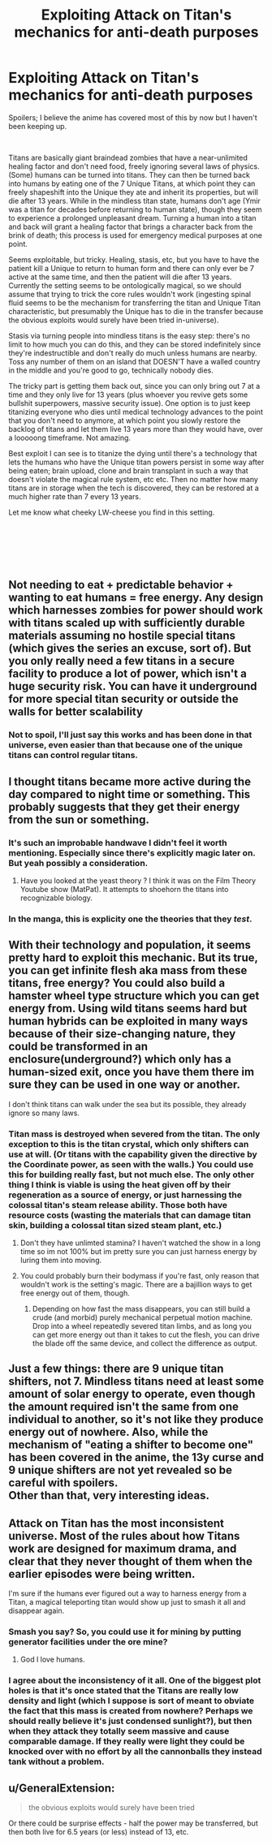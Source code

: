 #+TITLE: Exploiting Attack on Titan's mechanics for anti-death purposes

* Exploiting Attack on Titan's mechanics for anti-death purposes
:PROPERTIES:
:Author: BreakAManByHumming
:Score: 26
:DateUnix: 1543034913.0
:DateShort: 2018-Nov-24
:END:
Spoilers; I believe the anime has covered most of this by now but I haven't been keeping up.

​

Titans are basically giant braindead zombies that have a near-unlimited healing factor and don't need food, freely ignoring several laws of physics. (Some) humans can be turned into titans. They can then be turned back into humans by eating one of the 7 Unique Titans, at which point they can freely shapeshift into the Unique they ate and inherit its properties, but will die after 13 years. While in the mindless titan state, humans don't age (Ymir was a titan for decades before returning to human state), though they seem to experience a prolonged unpleasant dream. Turning a human into a titan and back will grant a healing factor that brings a character back from the brink of death; this process is used for emergency medical purposes at one point.

Seems exploitable, but tricky. Healing, stasis, etc, but you have to have the patient kill a Unique to return to human form and there can only ever be 7 active at the same time, and then the patient will die after 13 years. Currently the setting seems to be ontologically magical, so we should assume that trying to trick the core rules wouldn't work (ingesting spinal fluid seems to be the mechanism for transferring the titan and Unique Titan characteristic, but presumably the Unique has to die in the transfer because the obvious exploits would surely have been tried in-universe).

Stasis via turning people into mindless titans is the easy step: there's no limit to how much you can do this, and they can be stored indefinitely since they're indestructible and don't really do much unless humans are nearby. Toss any number of them on an island that DOESN'T have a walled country in the middle and you're good to go, technically nobody dies.

The tricky part is getting them back out, since you can only bring out 7 at a time and they only live for 13 years (plus whoever you revive gets some bullshit superpowers, massive security issue). One option is to just keep titanizing everyone who dies until medical technology advances to the point that you don't need to anymore, at which point you slowly restore the backlog of titans and let them live 13 years more than they would have, over a looooong timeframe. Not amazing.

Best exploit I can see is to titanize the dying until there's a technology that lets the humans who have the Unique titan powers persist in some way after being eaten; brain upload, clone and brain transplant in such a way that doesn't violate the magical rule system, etc etc. Then no matter how many titans are in storage when the tech is discovered, they can be restored at a much higher rate than 7 every 13 years.

Let me know what cheeky LW-cheese you find in this setting.

​

​

​


** Not needing to eat + predictable behavior + wanting to eat humans = free energy. Any design which harnesses zombies for power should work with titans scaled up with sufficiently durable materials assuming no hostile special titans (which gives the series an excuse, sort of). But you only really need a few titans in a secure facility to produce a lot of power, which isn't a huge security risk. You can have it underground for more special titan security or outside the walls for better scalability
:PROPERTIES:
:Author: u_PM_me_nihilism
:Score: 32
:DateUnix: 1543038129.0
:DateShort: 2018-Nov-24
:END:

*** Not to spoil, I'll just say this works and has been done in that universe, even easier than that because one of the unique titans can control regular titans.
:PROPERTIES:
:Author: BreakAManByHumming
:Score: 18
:DateUnix: 1543040630.0
:DateShort: 2018-Nov-24
:END:


** I thought titans became more active during the day compared to night time or something. This probably suggests that they get their energy from the sun or something.
:PROPERTIES:
:Author: MasterCrab
:Score: 13
:DateUnix: 1543039013.0
:DateShort: 2018-Nov-24
:END:

*** It's such an improbable handwave I didn't feel it worth mentioning. Especially since there's explicitly magic later on. But yeah possibly a consideration.
:PROPERTIES:
:Author: BreakAManByHumming
:Score: 10
:DateUnix: 1543040540.0
:DateShort: 2018-Nov-24
:END:

**** Have you looked at the yeast theory ? I think it was on the Film Theory Youtube show (MatPat). It attempts to shoehorn the titans into recognizable biology.
:PROPERTIES:
:Author: JesradSeraph
:Score: 3
:DateUnix: 1543069451.0
:DateShort: 2018-Nov-24
:END:


*** In the manga, this is explicity one the theories that they /test/.
:PROPERTIES:
:Author: narfanator
:Score: 3
:DateUnix: 1543050081.0
:DateShort: 2018-Nov-24
:END:


** With their technology and population, it seems pretty hard to exploit this mechanic. But its true, you can get infinite flesh aka mass from these titans, free energy? You could also build a hamster wheel type structure which you can get energy from. Using wild titans seems hard but human hybrids can be exploited in many ways because of their size-changing nature, they could be transformed in an enclosure(underground?) which only has a human-sized exit, once you have them there im sure they can be used in one way or another.

I don't think titans can walk under the sea but its possible, they already ignore so many laws.
:PROPERTIES:
:Author: Trekshcool
:Score: 5
:DateUnix: 1543036359.0
:DateShort: 2018-Nov-24
:END:

*** Titan mass is destroyed when severed from the titan. The only exception to this is the titan crystal, which only shifters can use at will. (Or titans with the capability given the directive by the Coordinate power, as seen with the walls.) You could use this for building really fast, but not much else. The only other thing I think is viable is using the heat given off by their regeneration as a source of energy, or just harnessing the colossal titan's steam release ability. Those both have resource costs (wasting the materials that can damage titan skin, building a colossal titan sized steam plant, etc.)
:PROPERTIES:
:Author: Tandemmirror
:Score: 6
:DateUnix: 1543037769.0
:DateShort: 2018-Nov-24
:END:

**** Don't they have unlimted stamina? I haven't watched the show in a long time so im not 100% but im pretty sure you can just harness energy by luring them into moving.
:PROPERTIES:
:Author: Trekshcool
:Score: 5
:DateUnix: 1543040448.0
:DateShort: 2018-Nov-24
:END:


**** You could probably burn their bodymass if you're fast, only reason that wouldn't work is the setting's magic. There are a bajillion ways to get free energy out of them, though.
:PROPERTIES:
:Author: BreakAManByHumming
:Score: 3
:DateUnix: 1543040844.0
:DateShort: 2018-Nov-24
:END:

***** Depending on how fast the mass disappears, you can still build a crude (and morbid) purely mechanical perpetual motion machine. Drop into a wheel repeatedly severed titan limbs, and as long you can get more energy out than it takes to cut the flesh, you can drive the blade off the same device, and collect the difference as output.
:PROPERTIES:
:Author: Chosen_Pun
:Score: 4
:DateUnix: 1543187477.0
:DateShort: 2018-Nov-26
:END:


** Just a few things: there are 9 unique titan shifters, not 7. Mindless titans need at least some amount of solar energy to operate, even though the amount required isn't the same from one individual to another, so it's not like they produce energy out of nowhere. Also, while the mechanism of "eating a shifter to become one" has been covered in the anime, the 13y curse and 9 unique shifters are not yet revealed so be careful with spoilers.\\
Other than that, very interesting ideas.
:PROPERTIES:
:Author: Yuugurenorito
:Score: 7
:DateUnix: 1543072951.0
:DateShort: 2018-Nov-24
:END:


** Attack on Titan has the most inconsistent universe. Most of the rules about how Titans work are designed for maximum drama, and clear that they never thought of them when the earlier episodes were being written.

I'm sure if the humans ever figured out a way to harness energy from a Titan, a magical teleporting titan would show up just to smash it all and disappear again.
:PROPERTIES:
:Author: Terkala
:Score: 16
:DateUnix: 1543047085.0
:DateShort: 2018-Nov-24
:END:

*** Smash you say? So, you could use it for mining by putting generator facilities under the ore mine?
:PROPERTIES:
:Author: melmonella
:Score: 20
:DateUnix: 1543061389.0
:DateShort: 2018-Nov-24
:END:

**** God I love humans.
:PROPERTIES:
:Author: daytodave
:Score: 8
:DateUnix: 1543074285.0
:DateShort: 2018-Nov-24
:END:


*** I agree about the inconsistency of it all. One of the biggest plot holes is that it's once stated that the Titans are really low density and light (which I suppose is sort of meant to obviate the fact that this mass is created from nowhere? Perhaps we should really believe it's just condensed sunlight?), but then when they attack they totally seem massive and cause comparable damage. If they really were light they could be knocked over with no effort by all the cannonballs they instead tank without a problem.
:PROPERTIES:
:Author: SimoneNonvelodico
:Score: 3
:DateUnix: 1543338918.0
:DateShort: 2018-Nov-27
:END:


** u/GeneralExtension:
#+begin_quote
  the obvious exploits would surely have been tried
#+end_quote

Or there could be surprise effects - half the power may be transferred, but then both live for 6.5 years (or less) instead of 13, etc.
:PROPERTIES:
:Author: GeneralExtension
:Score: 3
:DateUnix: 1543196434.0
:DateShort: 2018-Nov-26
:END:
